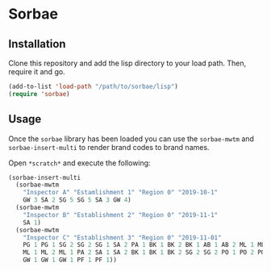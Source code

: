 * Sorbae

** Installation

Clone this repository and add the lisp directory to your load path.
Then, require it and go.

#+BEGIN_SRC emacs-lisp
    (add-to-list 'load-path "/path/to/sorbae/lisp")
    (require 'sorbae)
#+END_SRC

** Usage

Once the ~sorbae~ library has been loaded you can use the ~sorbae-mwtm~  and ~sorbae-insert-multi~ to render brand codes to brand names.

Open ~*scratch*~ and execute the following:

#+BEGIN_SRC emacs-lisp
(sorbae-insert-multi
  (sorbae-mwtm
    "Inspector A" "Estamlishment 1" "Region 0" "2019-10-1"
    GW 3 SA 2 SG 5 SG 5 SA 3 GW 4)
  (sorbae-mwtm
    "Inspector B" "Establishment 2" "Region 0" "2019-11-1"
    SA 1)
  (sorbae-mwtm
    "Inspector C" "Establishment 3" "Region 0" "2019-11-01"
    PG 1 PG 1 SG 2 SG 2 SG 1 SA 2 PA 1 BK 1 BK 2 BK 1 AB 1 AB 2 ML 1 ML 1
    ML 1 ML 2 ML 1 PA 2 SA 1 SA 2 BK 1 BK 1 BK 2 SG 2 SG 2 PO 1 PO 2 PO 1
    GW 1 GW 1 GW 1 PF 1 PF 1))
#+END_SRC




